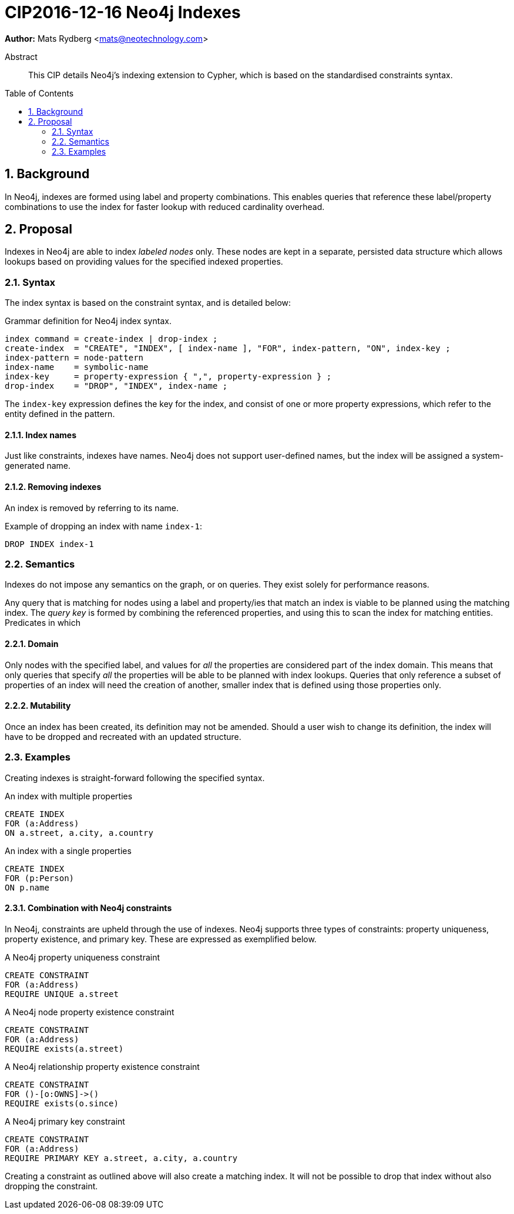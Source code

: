 = CIP2016-12-16 Neo4j Indexes
:numbered:
:toc:
:toc-placement: macro
:source-highlighter: codemirror

*Author:* Mats Rydberg <mats@neotechnology.com>

[abstract]
.Abstract
--
This CIP details Neo4j's indexing extension to Cypher, which is based on the standardised constraints syntax.
--

toc::[]

== Background

In Neo4j, indexes are formed using label and property combinations.
This enables queries that reference these label/property combinations to use the index for faster lookup with reduced cardinality overhead.

== Proposal

Indexes in Neo4j are able to index _labeled nodes_ only.
These nodes are kept in a separate, persisted data structure which allows lookups based on providing values for the specified indexed properties.

=== Syntax

The index syntax is based on the constraint syntax, and is detailed below:

.Grammar definition for Neo4j index syntax.
[source, ebnf]
----
index command = create-index | drop-index ;
create-index  = "CREATE", "INDEX", [ index-name ], "FOR", index-pattern, "ON", index-key ;
index-pattern = node-pattern
index-name    = symbolic-name
index-key     = property-expression { ",", property-expression } ;
drop-index    = "DROP", "INDEX", index-name ;
----

The `index-key` expression defines the key for the index, and consist of one or more property expressions, which refer to the entity defined in the pattern.

==== Index names

Just like constraints, indexes have names.
Neo4j does not support user-defined names, but the index will be assigned a system-generated name.

==== Removing indexes

An index is removed by referring to its name.

.Example of dropping an index with name `index-1`:
[source, cypher]
----
DROP INDEX index-1
----

=== Semantics

Indexes do not impose any semantics on the graph, or on queries.
They exist solely for performance reasons.

Any query that is matching for nodes using a label and property/ies that match an index is viable to be planned using the matching index.
The _query key_ is formed by combining the referenced properties, and using this to scan the index for matching entities.
Predicates in which

==== Domain

Only nodes with the specified label, and values for _all_ the properties are considered part of the index domain.
This means that only queries that specify _all_ the properties will be able to be planned with index lookups.
Queries that only reference a subset of properties of an index will need the creation of another, smaller index that is defined using those properties only.

==== Mutability

Once an index has been created, its definition may not be amended.
Should a user wish to change its definition, the index will have to be dropped and recreated with an updated structure.

=== Examples

Creating indexes is straight-forward following the specified syntax.

.An index with multiple properties
[source, cypher]
----
CREATE INDEX
FOR (a:Address)
ON a.street, a.city, a.country
----

.An index with a single properties
[source, cypher]
----
CREATE INDEX
FOR (p:Person)
ON p.name
----

==== Combination with Neo4j constraints

In Neo4j, constraints are upheld through the use of indexes.
Neo4j supports three types of constraints: property uniqueness, property existence, and primary key.
These are expressed as exemplified below.

.A Neo4j property uniqueness constraint
[source, cypher]
----
CREATE CONSTRAINT
FOR (a:Address)
REQUIRE UNIQUE a.street
----

.A Neo4j node property existence constraint
[source, cypher]
----
CREATE CONSTRAINT
FOR (a:Address)
REQUIRE exists(a.street)
----

.A Neo4j relationship property existence constraint
[source, cypher]
----
CREATE CONSTRAINT
FOR ()-[o:OWNS]->()
REQUIRE exists(o.since)
----

.A Neo4j primary key constraint
[source, cypher]
----
CREATE CONSTRAINT
FOR (a:Address)
REQUIRE PRIMARY KEY a.street, a.city, a.country
----

Creating a constraint as outlined above will also create a matching index.
It will not be possible to drop that index without also dropping the constraint.
